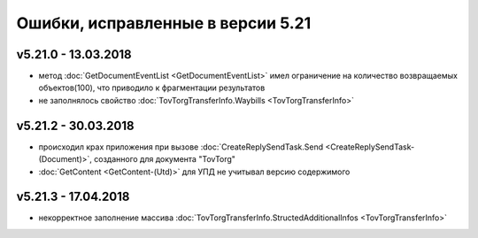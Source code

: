 ﻿Ошибки, исправленные в версии 5.21
==================================

v5.21.0 - 13.03.2018
--------------------

- метод :doc:`GetDocumentEventList <GetDocumentEventList>` имел ограничение на количество возвращаемых объектов(100), что приводило к фрагментации результатов

- не заполнялось свойство :doc:`TovTorgTransferInfo.Waybills <TovTorgTransferInfo>`

v5.21.2 - 30.03.2018
--------------------

- происходил крах приложения при вызове :doc:`CreateReplySendTask.Send <CreateReplySendTask-(Document)>`, созданного для документа "TovTorg"

- :doc:`GetContent <GetContent-(Utd)>` для УПД не учитывал версию содержимого

v5.21.3 - 17.04.2018
--------------------

- некорректное заполнение массива :doc:`TovTorgTransferInfo.StructedAdditionalInfos <TovTorgTransferInfo>`